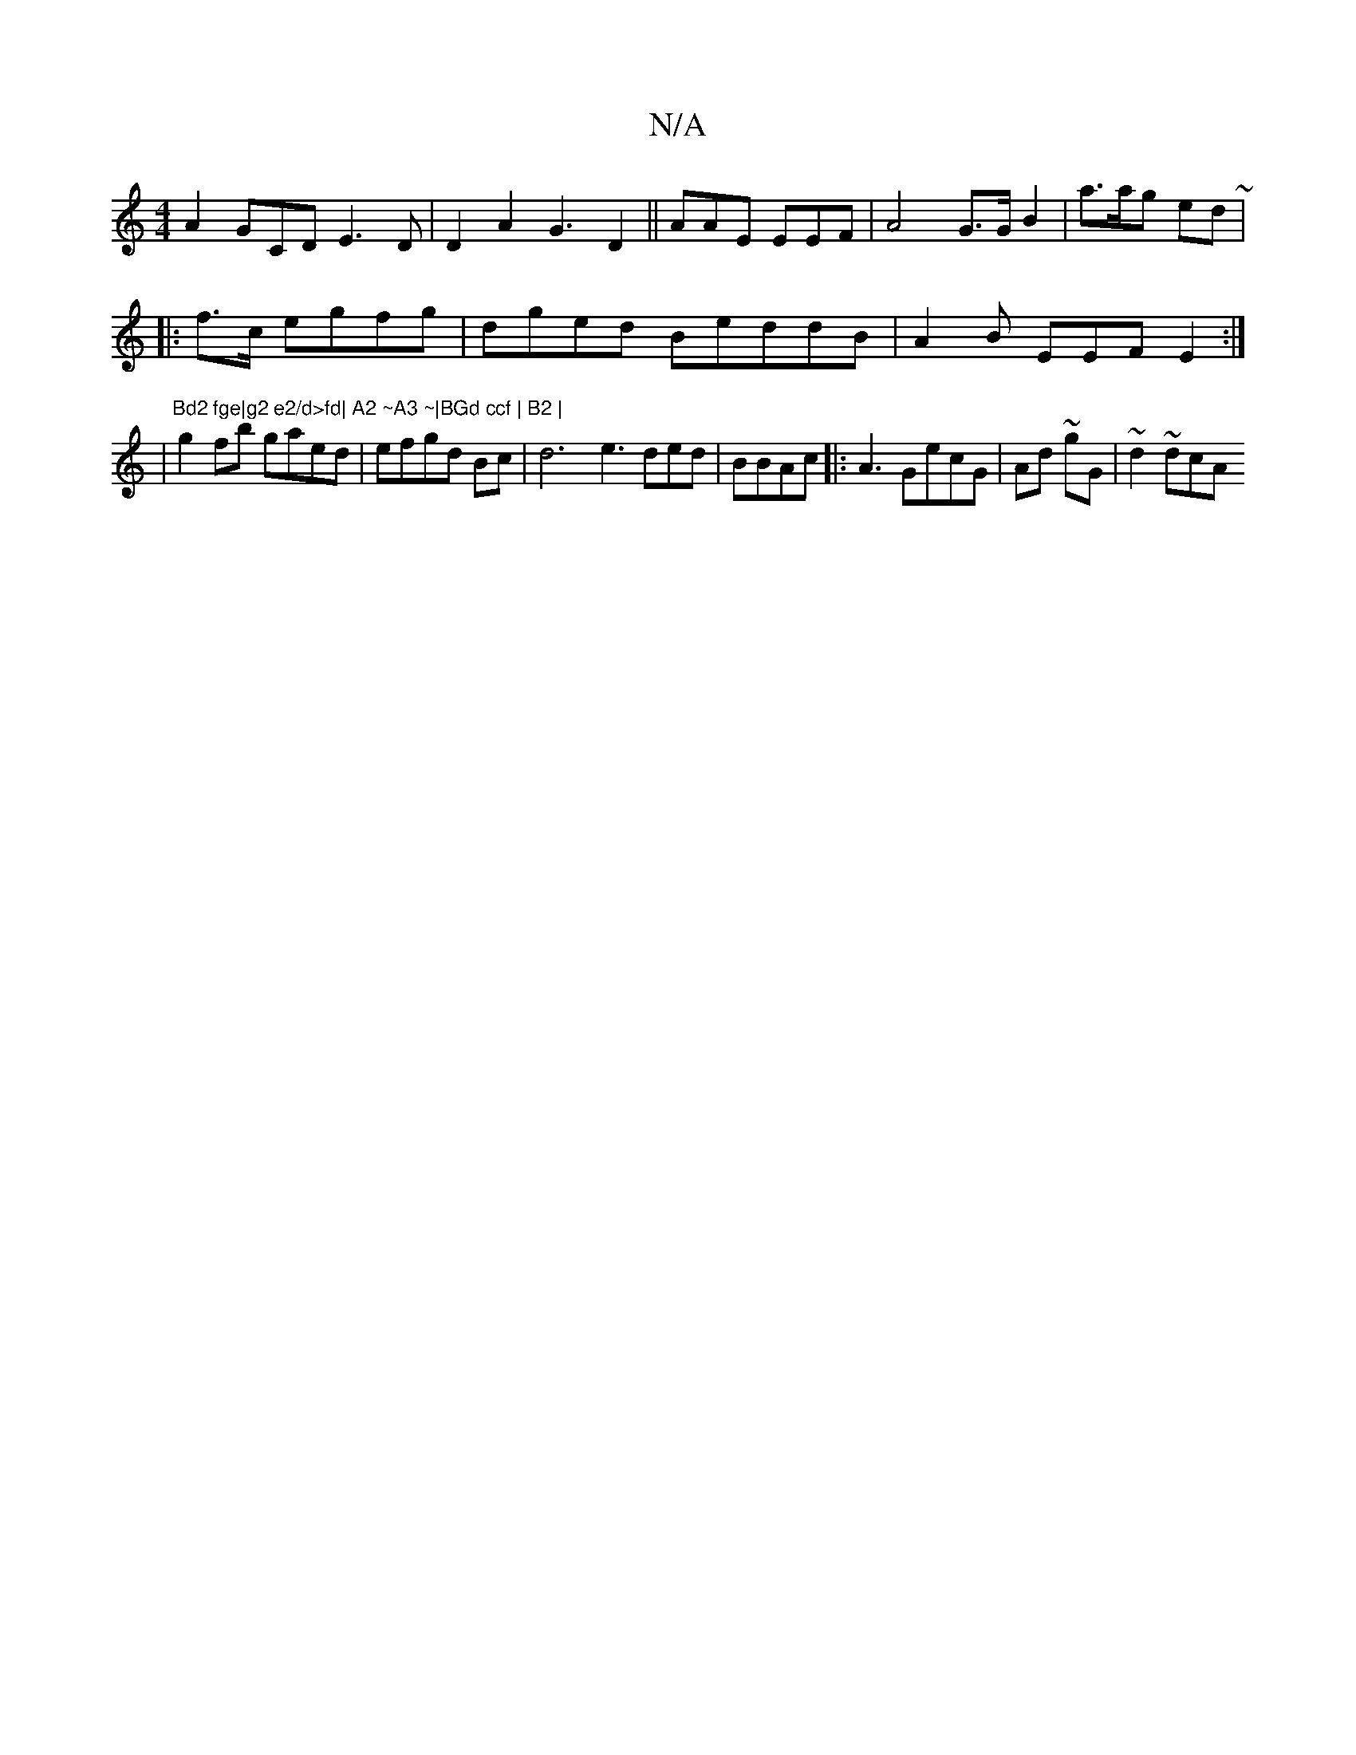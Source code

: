 X:1
T:N/A
M:4/4
R:N/A
K:Cmajor
A2GCD E3D | D2 A2 G3D2 || AAE EEF | A4 G>G B2- |a>ag ed~|
|:f>c egfg|dged BeddB|A2 B EEF E2 :|
|"Bd2 fge|g2 e2/d>fd| A2 ~A3 ~|BGd ccf | B2 |
g2fb gaed|efgd Bc|d6- e3 ded|BBAc|:A3 GecG| Ad ~gG|~d2 ~dcA